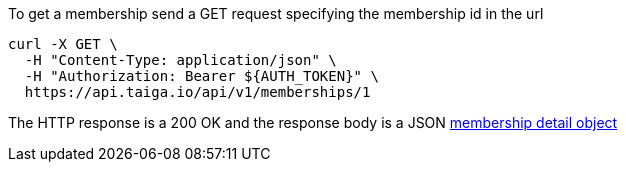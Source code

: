 To get a membership send a GET request specifying the membership id in the url

[source,bash]
----
curl -X GET \
  -H "Content-Type: application/json" \
  -H "Authorization: Bearer ${AUTH_TOKEN}" \
  https://api.taiga.io/api/v1/memberships/1
----

The HTTP response is a 200 OK and the response body is a JSON link:#object-membership-detail[membership detail object]
